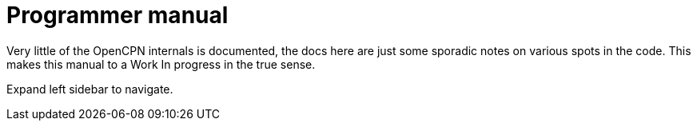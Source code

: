 = Programmer manual

Very little of the OpenCPN internals is documented, the docs here are
just some sporadic notes on various spots in the code.
This makes this manual to a Work In progress in the true sense.

Expand left sidebar to navigate.
